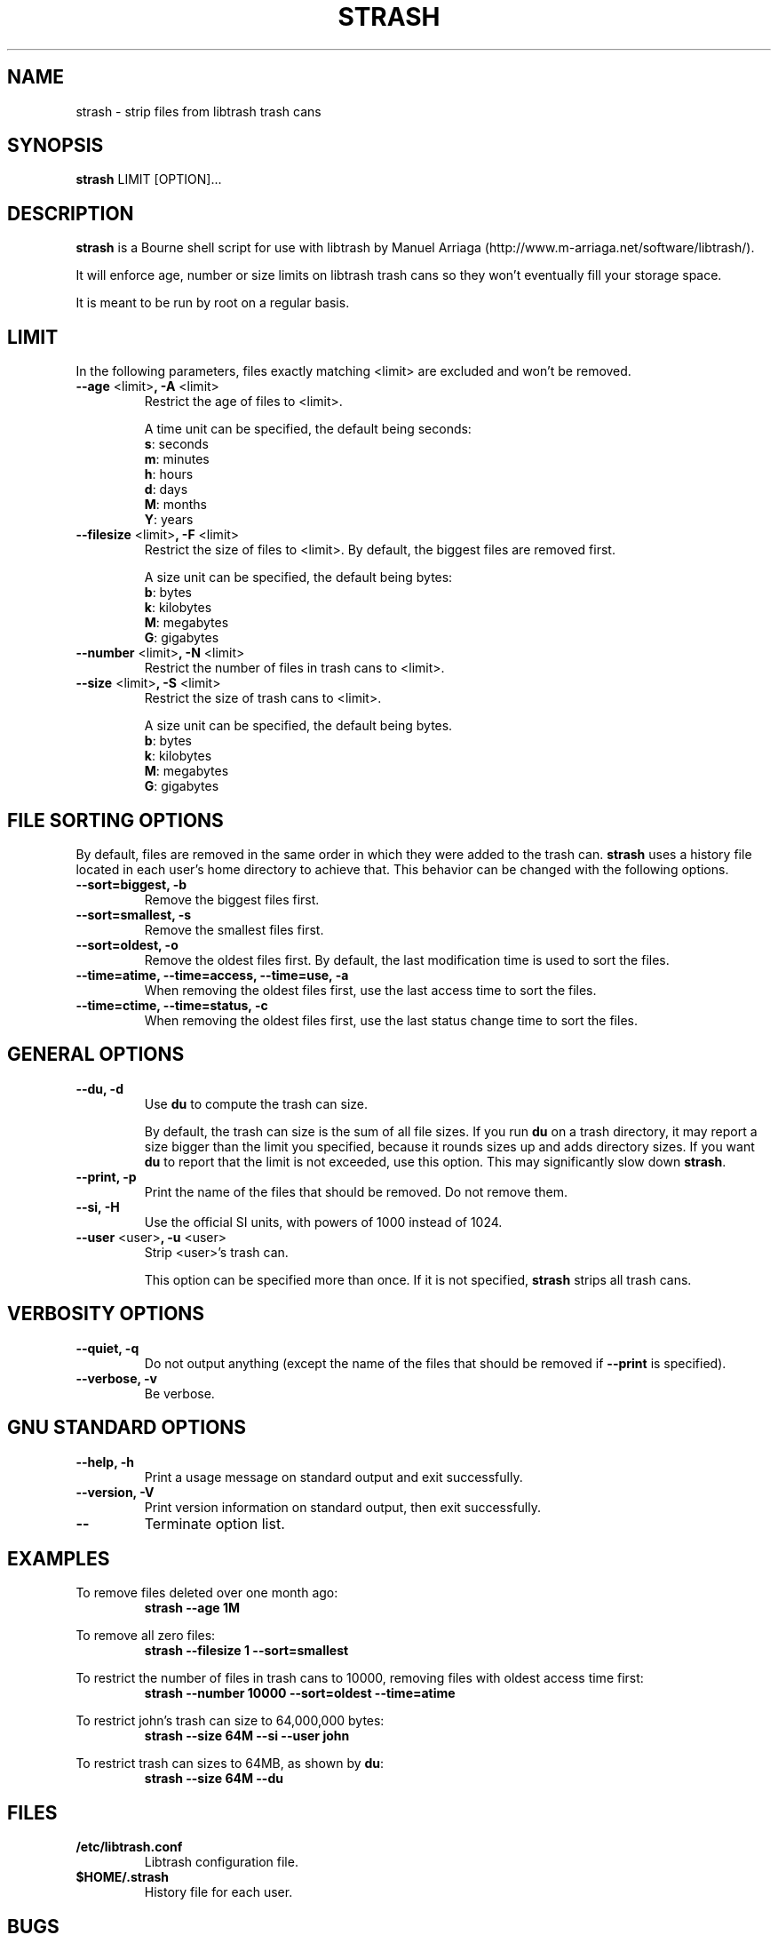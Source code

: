 .\"
.\" strash.8
.\"
.\" strash strips files from libtrash trash cans.
.\"
.\" Copyright (C) Frederic Connes 2003
.\"
.\" This program is free software; you can redistribute it and/or modify
.\" it under the terms of the GNU General Public License as published by
.\" the Free Software Foundation; either version 2 of the license, or
.\" (at your option) any later version.
.\"
.\" This program is distributed in the hope that it will be useful,
.\" but WITHOUT ANY WARRANTY; without even the implied warranty of
.\" MERCHANTABILITY or FITNESS FOR A PARTICULAR PURPOSE.  See the
.\" GNU General Public License for more details.
.\"
.\" You should have received a copy of the GNU General Public License
.\" along with this program; if not, write to the Free Software
.\" Foundation, Inc., 59 Temple Place, Suite 330, Boston, MA 02111-1307, USA.
.\"

.TH STRASH 8 "November 2003" "Version 0.9"
.na
.nf
.Rs
..
.SH NAME
strash \- strip files from libtrash trash cans

.SH SYNOPSIS
\fBstrash\fR LIMIT [OPTION]...

.SH DESCRIPTION
\fBstrash\fR is a Bourne shell script for use with libtrash by Manuel Arriaga
(http://www.m-arriaga.net/software/libtrash/).

It will enforce age, number or size limits on libtrash trash cans so they
won't eventually fill your storage space.

It is meant to be run by root on a regular basis.

.SH LIMIT
In the following parameters, files exactly matching <limit> are excluded and
won't be removed.

.IP "\fB--age\fR <limit>\fB, -A\fR <limit>"
Restrict the age of files to <limit>.

A time unit can be specified, the default being seconds:
  \fBs\fR: seconds
  \fBm\fR: minutes
  \fBh\fR: hours
  \fBd\fR: days
  \fBM\fR: months
  \fBY\fR: years

.IP "\fB--filesize\fR <limit>\fB, -F\fR <limit>"
Restrict the size of files to <limit>. By default, the biggest files are
removed first.

A size unit can be specified, the default being bytes:
  \fBb\fR: bytes
  \fBk\fR: kilobytes
  \fBM\fR: megabytes
  \fBG\fR: gigabytes

.IP "\fB--number\fR <limit>\fB, -N\fR <limit>"
Restrict the number of files in trash cans to <limit>.

.IP "\fB--size\fR <limit>\fB, -S\fR <limit>"
Restrict the size of trash cans to <limit>.

A size unit can be specified, the default being bytes.
  \fBb\fR: bytes
  \fBk\fR: kilobytes
  \fBM\fR: megabytes
  \fBG\fR: gigabytes

.SH FILE SORTING OPTIONS

By default, files are removed in the same order in which they were added to the
trash can. \fBstrash\fR uses a history file located in each user's home
directory to achieve that.  This behavior can be changed with the following
options.

.IP "\fB--sort=biggest, -b\fR"
Remove the biggest files first.

.IP "\fB--sort=smallest, -s\fR"
Remove the smallest files first.

.IP "\fB--sort=oldest, -o\fR"
Remove the oldest files first.
By default, the last modification time is used to sort the files.

.IP "\fB--time=atime, --time=access, --time=use, -a\fR"
When removing the oldest files first, use the last access time to sort the
files.

.IP "\fB--time=ctime, --time=status, -c\fR"
When removing the oldest files first, use the last status change time to sort
the files.

.SH GENERAL OPTIONS

.IP "\fB--du, -d\fR"
Use \fBdu\fR to compute the trash can size.

By default, the trash can size is the sum of all file sizes. If you run
\fBdu\fR on a trash directory, it may report a size bigger than the limit you
specified, because it rounds sizes up and adds directory sizes.
If you want \fBdu\fR to report that the limit is not exceeded, use this option.
This may significantly slow down \fBstrash\fR.

.IP "\fB--print, -p\fR"
Print the name of the files that should be removed. Do not remove them.

.IP "\fB--si, -H\fR"
Use the official SI units, with powers of 1000 instead of 1024.

.IP "\fB--user\fR <user>\fB, -u\fR <user>"
Strip <user>'s trash can.

This option can be specified more than once.
If it is not specified, \fBstrash\fR strips all trash cans.

.SH VERBOSITY OPTIONS

.IP "\fB--quiet, -q\fR"
Do not output anything (except the name of the files that should be removed if
\fB--print\fR is specified).

.IP "\fB--verbose, -v\fR"
Be verbose.

.SH GNU STANDARD OPTIONS

.IP "\fB--help, -h\fR"
Print a usage message on standard output and exit successfully.

.IP "\fB--version, -V\fR"
Print version information on standard output, then exit successfully.

.IP "\fB--\fR"
Terminate option list.

.SH EXAMPLES
To remove files deleted over one month ago:
.RS
.B strash --age 1M
.RE

To remove all zero files:
.RS
.B strash --filesize 1 --sort=smallest
.RE

To restrict the number of files in trash cans to 10000, removing files with
oldest access time first:
.RS
.B strash --number 10000 --sort=oldest --time=atime
.RE

To restrict john's trash can size to 64,000,000 bytes:
.RS
.B strash --size 64M --si --user john
.RE

To restrict trash can sizes to 64MB, as shown by \fBdu\fR:
.RS
.B strash --size 64M --du

.SH FILES
.TP
.B /etc/libtrash.conf
.RS
Libtrash configuration file.
.RE
.TP
.B $HOME/.strash
.RS
History file for each user.

.SH BUGS
Please report bugs to <strash@connes.org>.

.SH AUTHOR
Written by Frederic Connes <fred@connes.org>.

.SH COPYRIGHT
Copyright (C) 2003 Frederic Connes.

This is free software; see the source for copying conditions. There is NO
warranty; not even for MERCHANTABILITY or FITNESS FOR A PARTICULAR PURPOSE,
to the extent permitted by law.
